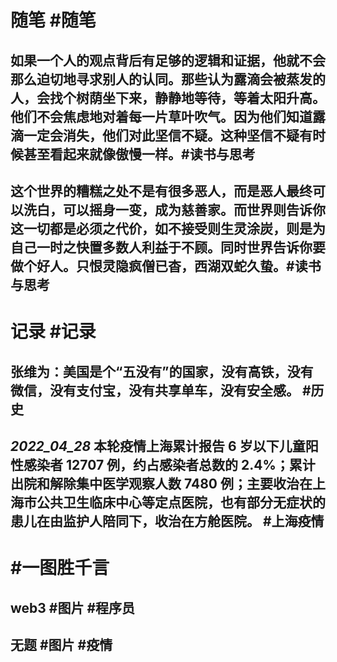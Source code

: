 #+类型: 2204
#+日期: [[2022_04_29]]
#+主页: [[归档202204]]
#+date: [[Apr 29th, 2022]]

* 随笔 #随笔
** 如果一个人的观点背后有足够的逻辑和证据，他就不会那么迫切地寻求别人的认同。那些认为露滴会被蒸发的人，会找个树荫坐下来，静静地等待，等着太阳升高。他们不会焦虑地对着每一片草叶吹气。因为他们知道露滴一定会消失，他们对此坚信不疑。这种坚信不疑有时候甚至看起来就像傲慢一样。 ​​​ #读书与思考
** 这个世界的糟糕之处不是有很多恶人，而是恶人最终可以洗白，可以摇身一变，成为慈善家。而世界则告诉你这一切都是必须之代价，如不接受则生灵涂炭，则是为自己一时之快置多数人利益于不顾。同时世界告诉你要做个好人。只恨灵隐疯僧已杳，西湖双蛇久蛰。 ​​​ #读书与思考
* 记录 #记录
** 张维为：美国是个“五没有”的国家，没有高铁，没有微信，没有支付宝，没有共享单车，没有安全感。 #历史
** [[2022_04_28]] 本轮疫情上海累计报告 6 岁以下儿童阳性感染者 12707 例，约占感染者总数的 2.4%；累计出院和解除集中医学观察人数 7480 例；主要收治在上海市公共卫生临床中心等定点医院，也有部分无症状的患儿在由监护人陪同下，收治在方舱医院。 #上海疫情
* #一图胜千言
** web3 #图片 #程序员
[[https://nas.qysit.com:2046/geekpanshi/diaryshare/-/raw/main/assets/2022-04-29-14-26-53.jpeg]]
** 无题 #图片 #疫情
[[https://nas.qysit.com:2046/geekpanshi/diaryshare/-/raw/main/assets/2022-04-29-14-28-18.jpeg]]